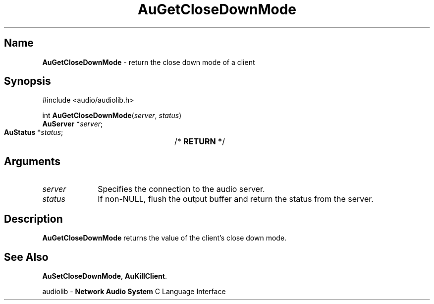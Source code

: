 .\" $NCDId: @(#)AuGCDnMd.man,v 1.1 1994/09/27 00:28:18 greg Exp $
.\" copyright 1994 Steven King
.\"
.\" portions are
.\" * Copyright 1993 Network Computing Devices, Inc.
.\" *
.\" * Permission to use, copy, modify, distribute, and sell this software and its
.\" * documentation for any purpose is hereby granted without fee, provided that
.\" * the above copyright notice appear in all copies and that both that
.\" * copyright notice and this permission notice appear in supporting
.\" * documentation, and that the name Network Computing Devices, Inc. not be
.\" * used in advertising or publicity pertaining to distribution of this
.\" * software without specific, written prior permission.
.\" * 
.\" * THIS SOFTWARE IS PROVIDED 'AS-IS'.  NETWORK COMPUTING DEVICES, INC.,
.\" * DISCLAIMS ALL WARRANTIES WITH REGARD TO THIS SOFTWARE, INCLUDING WITHOUT
.\" * LIMITATION ALL IMPLIED WARRANTIES OF MERCHANTABILITY, FITNESS FOR A
.\" * PARTICULAR PURPOSE, OR NONINFRINGEMENT.  IN NO EVENT SHALL NETWORK
.\" * COMPUTING DEVICES, INC., BE LIABLE FOR ANY DAMAGES WHATSOEVER, INCLUDING
.\" * SPECIAL, INCIDENTAL OR CONSEQUENTIAL DAMAGES, INCLUDING LOSS OF USE, DATA,
.\" * OR PROFITS, EVEN IF ADVISED OF THE POSSIBILITY THEREOF, AND REGARDLESS OF
.\" * WHETHER IN AN ACTION IN CONTRACT, TORT OR NEGLIGENCE, ARISING OUT OF OR IN
.\" * CONNECTION WITH THE USE OR PERFORMANCE OF THIS SOFTWARE.
.\"
.\" $Id: AuGCDnMd.man 5 1999-05-08 18:47:16Z jon $
.TH AuGetCloseDownMode 3 "1.2" "audiolib - client connections"
.SH \fBName\fP
\fBAuGetCloseDownMode\fP \- return the close down mode of a client
.SH \fBSynopsis\fP
#include <audio/audiolib.h>
.sp 1
int \fBAuGetCloseDownMode\fP(\fIserver\fP, \fIstatus\fP)
.br
    \fBAuServer\fP *\fIserver\fP;
.br
    \fBAuStatus\fP *\fIstatus\fP;	/* \fBRETURN\fP */
.SH \fBArguments\fP
.IP \fIserver\fP 1i
Specifies the connection to the audio server.
.IP \fIstatus\fP 1i
If non-NULL, flush the output buffer and return the status from the server.
.SH \fBDescription\fP
\fBAuGetCloseDownMode\fP returns the value of the client's close down mode.
.SH \fBSee Also\fP
\fBAuSetCloseDownMode\fP,
\fBAuKillClient\fP.
.sp 1
audiolib \- \fBNetwork Audio System\fP C Language Interface
